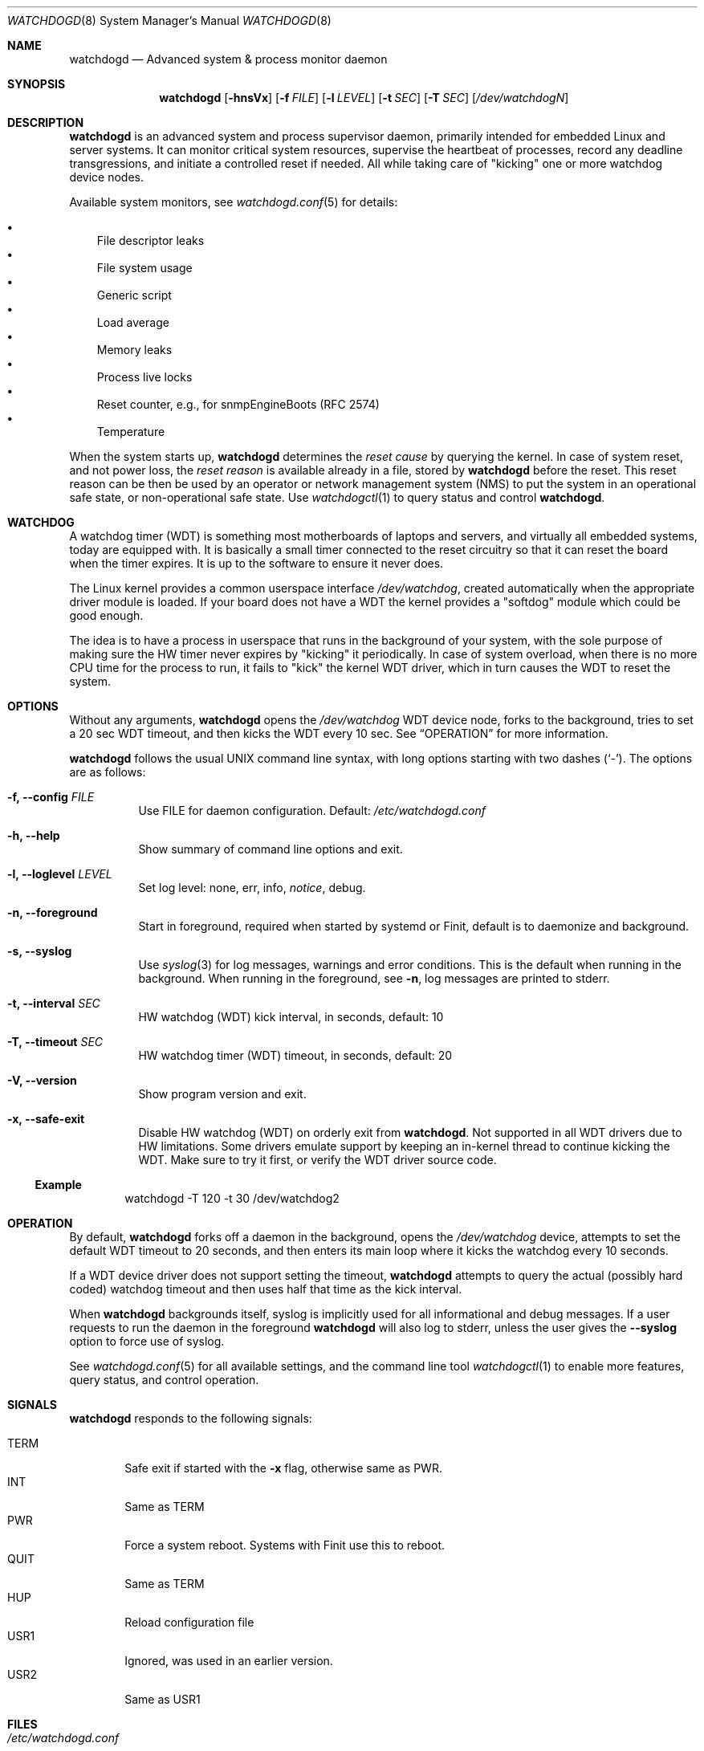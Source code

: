 .\"                                                               -*-nroff-*-
.\" Copyright (c) 2016-2024  Joachim Wiberg <troglobit@gmail.com>
.\"
.\" Permission to use, copy, modify, and/or distribute this software for any
.\" purpose with or without fee is hereby granted, provided that the above
.\" copyright notice and this permission notice appear in all copies.
.\"
.\" THE SOFTWARE IS PROVIDED "AS IS" AND THE AUTHOR DISCLAIMS ALL WARRANTIES
.\" WITH REGARD TO THIS SOFTWARE INCLUDING ALL IMPLIED WARRANTIES OF
.\" MERCHANTABILITY AND FITNESS. IN NO EVENT SHALL THE AUTHOR BE LIABLE FOR
.\" ANY SPECIAL, DIRECT, INDIRECT, OR CONSEQUENTIAL DAMAGES OR ANY DAMAGES
.\" WHATSOEVER RESULTING FROM LOSS OF USE, DATA OR PROFITS, WHETHER IN AN
.\" ACTION OF CONTRACT, NEGLIGENCE OR OTHER TORTIOUS ACTION, ARISING OUT OF
.\" OR IN CONNECTION WITH THE USE OR PERFORMANCE OF THIS SOFTWARE.
.\"
.Dd Dec 20, 2023
.Dt WATCHDOGD 8 SMM
.Os
.Sh NAME
.Nm watchdogd
.Nd Advanced system & process monitor daemon
.Sh SYNOPSIS
.Nm
.Op Fl hnsVx
.Op Fl f Ar FILE
.Op Fl l Ar LEVEL
.Op Fl t Ar SEC
.Op Fl T Ar SEC
.Op Ar /dev/watchdogN
.Sh DESCRIPTION
.Nm
is an advanced system and process supervisor daemon, primarily intended
for embedded Linux and server systems.  It can monitor critical system
resources, supervise the heartbeat of processes, record any deadline
transgressions, and initiate a controlled reset if needed.  All while
taking care of "kicking" one or more watchdog device nodes.
.Pp
Available system monitors, see
.Xr watchdogd.conf 5
for details:
.Pp
.Bl -bullet -width 1n -compact
.It
File descriptor leaks
.It
File system usage
.It
Generic script
.It
Load average
.It
Memory leaks
.It
Process live locks
.It
Reset counter, e.g., for snmpEngineBoots (RFC 2574)
.It
Temperature
.El
.Pp
When the system starts up,
.Nm
determines the
.Em reset cause
by querying the kernel.  In case of system reset, and not power loss,
the
.Em reset reason
is available already in a file, stored by
.Nm
before the reset.  This reset reason can be then be used by an operator
or network management system (NMS) to put the system in an operational
safe state, or non-operational safe state.  Use
.Xr watchdogctl 1
to query status and control
.Nm .
.Sh WATCHDOG
A watchdog timer (WDT) is something most motherboards of laptops and
servers, and virtually all embedded systems, today are equipped with.
It is basically a small timer connected to the reset circuitry so that
it can reset the board when the timer expires.  It is up to the software
to ensure it never does.
.Pp
The Linux kernel provides a common userspace interface
.Pa /dev/watchdog ,
created automatically when the appropriate driver module is loaded.  If
your board does not have a WDT the kernel provides a "softdog" module
which could be good enough.
.Pp
The idea is to have a process in userspace that runs in the background
of your system, with the sole purpose of making sure the HW timer never
expires by "kicking" it periodically.  In case of system overload, when
there is no more CPU time for the process to run, it fails to "kick" the
kernel WDT driver, which in turn causes the WDT to reset the system.
.Sh OPTIONS
.Pp
Without any arguments,
.Nm
opens the
.Pa /dev/watchdog
WDT device node, forks to the background, tries to set a 20 sec WDT
timeout, and then kicks the WDT every 10 sec.  See
.Sx OPERATION
for more information.
.Pp
.Nm
follows the usual UNIX command line syntax, with long options starting
with two dashes (`-').  The options are as follows:
.Bl -tag -width Ds
.It Fl f, -config Ar FILE
Use FILE for daemon configuration.  Default:
.Pa /etc/watchdogd.conf
.It Fl h, -help
Show summary of command line options and exit.
.It Fl l, -loglevel Ar LEVEL
Set log level: none, err, info,
.Ar notice ,
debug.
.It Fl n, -foreground
Start in foreground, required when started by systemd or Finit, default is to daemonize and background.
.It Fl s, -syslog
Use
.Xr syslog 3
for log messages, warnings and error conditions.  This is the default
when running in the background.  When running in the foreground, see
.Fl n ,
log messages are printed to stderr.
.It Fl t, -interval Ar SEC
HW watchdog (WDT) kick interval, in seconds, default: 10
.It Fl T, -timeout Ar SEC
HW watchdog timer (WDT) timeout, in seconds, default: 20
.It Fl V, -version
Show program version and exit.
.It Fl x, -safe-exit
Disable HW watchdog (WDT) on orderly exit from
.Nm .
Not supported in all WDT drivers due to HW limitations.  Some drivers
emulate support by keeping an in-kernel thread to continue kicking the
WDT.  Make sure to try it first, or verify the WDT driver source code.
.El
.Ss Example
.Bd -literal -offset indent
watchdogd -T 120 -t 30 /dev/watchdog2
.Ed
.Sh OPERATION
By default,
.Nm
forks off a daemon in the background, opens the
.Pa /dev/watchdog
device, attempts to set the default WDT timeout to 20 seconds, and then
enters its main loop where it kicks the watchdog every 10 seconds.
.Pp
If a WDT device driver does not support setting the timeout,
.Nm
attempts to query the actual (possibly hard coded) watchdog timeout and
then uses half that time as the kick interval.
.Pp
When
.Nm
backgrounds itself, syslog is implicitly used for all informational and
debug messages.  If a user requests to run the daemon in the foreground
.Nm
will also log to stderr, unless the user gives the
.Fl -syslog
option to force use of syslog.
.Pp
See
.Xr watchdogd.conf 5
for all available settings, and the command line tool
.Xr watchdogctl 1
to enable more features, query status, and control operation.
.Sh SIGNALS
.Nm
responds to the following signals:
.Pp
.Bl -tag -width TERM -compact
.It TERM
Safe exit if started with the
.Fl x
flag, otherwise same as PWR.
.It INT
Same as TERM
.It PWR
Force a system reboot.  Systems with Finit use this to reboot.
.It QUIT
Same as TERM
.It HUP
Reload configuration file
.It USR1
Ignored, was used in an earlier version.
.It USR2
Same as USR1
.El
.Sh FILES
.Bl -tag -width /var/lib/misc/watchdogd.state -compact
.It Pa /etc/watchdogd.conf
Daemon configuration file. Read once when starting up and on SIGHUP or
.Cm reload
command from
.Xr watchdogctl 1 .
.It Pa /var/lib/misc/watchdogd.state
State pre boot, lists coming (re)boot reason.  Do not rely on the
contents of this file, it is used by
.Nm
to maintain state across boots.  If you want the status and reset
reason of the last boot, read
.Pa /run/watchdogd/status
instead, or preferbly, use
.Xr watchdogctl 1 .
.It Pa /run/watchdogd/pid
For convenience to other processes when sending signals.  Also a useful
synchronization point, because the PID file is only created when
.Nm
is ready to receive signals and register processes with the process
supervisor API.  Touched as a response to SIGHUP or
.Cm reload
command.
.It Pa /run/watchdogd/status
Current status, in JSON format, contains kernel WDT
.Em reset cause ,
.Nm
timeout and period, and the
.Em reset reason
.Nm
determined from this boot.  Please note, output format has changed to
JSON since v4.0.  It now shows all configured devices and their status,
including capability flags.
.It Pa /run/watchdogd/sock
UNIX domain socket used by libwdog and
.Nm watchdogctl
to connect to
.Nm
.El
.Sh SEE ALSO
.Xr watchdogctl 1
.Xr watchdogd.conf 5
.Sh AUTHORS
.Nm
is an improved version of the original, created by Michele d'Amico and
adapted to uClinux-dist by Mike Frysinger.  It is maintained by Joachim
Wiberg at
.Lk https://github.com/troglobit/watchdogd "GitHub" .
